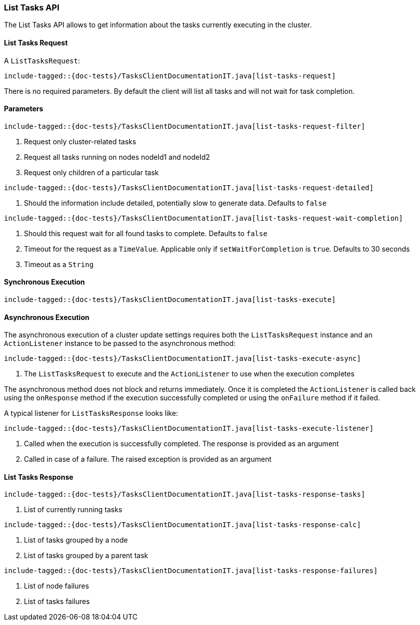 [[java-rest-high-tasks-list]]
=== List Tasks API

The List Tasks API allows to get information about the tasks currently executing in the cluster.

[[java-rest-high-cluster-list-tasks-request]]
==== List Tasks Request

A `ListTasksRequest`:

["source","java",subs="attributes,callouts,macros"]
--------------------------------------------------
include-tagged::{doc-tests}/TasksClientDocumentationIT.java[list-tasks-request]
--------------------------------------------------
There is no required parameters. By default the client will list all tasks and will not wait
for task completion.

==== Parameters

["source","java",subs="attributes,callouts,macros"]
--------------------------------------------------
include-tagged::{doc-tests}/TasksClientDocumentationIT.java[list-tasks-request-filter]
--------------------------------------------------
<1> Request only cluster-related tasks
<2> Request all tasks running on nodes nodeId1 and nodeId2
<3> Request only children of a particular task

["source","java",subs="attributes,callouts,macros"]
--------------------------------------------------
include-tagged::{doc-tests}/TasksClientDocumentationIT.java[list-tasks-request-detailed]
--------------------------------------------------
<1> Should the information include detailed, potentially slow to generate data. Defaults to `false`

["source","java",subs="attributes,callouts,macros"]
--------------------------------------------------
include-tagged::{doc-tests}/TasksClientDocumentationIT.java[list-tasks-request-wait-completion]
--------------------------------------------------
<1> Should this request wait for all found tasks to complete. Defaults to `false`
<2> Timeout for the request as a `TimeValue`. Applicable only if `setWaitForCompletion` is `true`.
Defaults to 30 seconds
<3> Timeout as a `String`

[[java-rest-high-cluster-list-tasks-sync]]
==== Synchronous Execution

["source","java",subs="attributes,callouts,macros"]
--------------------------------------------------
include-tagged::{doc-tests}/TasksClientDocumentationIT.java[list-tasks-execute]
--------------------------------------------------

[[java-rest-high-cluster-list-tasks-async]]
==== Asynchronous Execution

The asynchronous execution of a cluster update settings requires both the
`ListTasksRequest` instance and an `ActionListener` instance to be
passed to the asynchronous method:

["source","java",subs="attributes,callouts,macros"]
--------------------------------------------------
include-tagged::{doc-tests}/TasksClientDocumentationIT.java[list-tasks-execute-async]
--------------------------------------------------
<1> The `ListTasksRequest` to execute and the `ActionListener` to use
when the execution completes

The asynchronous method does not block and returns immediately. Once it is
completed the `ActionListener` is called back using the `onResponse` method
if the execution successfully completed or using the `onFailure` method if
it failed.

A typical listener for `ListTasksResponse` looks like:

["source","java",subs="attributes,callouts,macros"]
--------------------------------------------------
include-tagged::{doc-tests}/TasksClientDocumentationIT.java[list-tasks-execute-listener]
--------------------------------------------------
<1> Called when the execution is successfully completed. The response is
provided as an argument
<2> Called in case of a failure. The raised exception is provided as an argument

[[java-rest-high-cluster-list-tasks-response]]
==== List Tasks Response

["source","java",subs="attributes,callouts,macros"]
--------------------------------------------------
include-tagged::{doc-tests}/TasksClientDocumentationIT.java[list-tasks-response-tasks]
--------------------------------------------------
<1> List of currently running tasks

["source","java",subs="attributes,callouts,macros"]
--------------------------------------------------
include-tagged::{doc-tests}/TasksClientDocumentationIT.java[list-tasks-response-calc]
--------------------------------------------------
<1> List of tasks grouped by a node
<2> List of tasks grouped by a parent task

["source","java",subs="attributes,callouts,macros"]
--------------------------------------------------
include-tagged::{doc-tests}/TasksClientDocumentationIT.java[list-tasks-response-failures]
--------------------------------------------------
<1> List of node failures
<2> List of tasks failures
